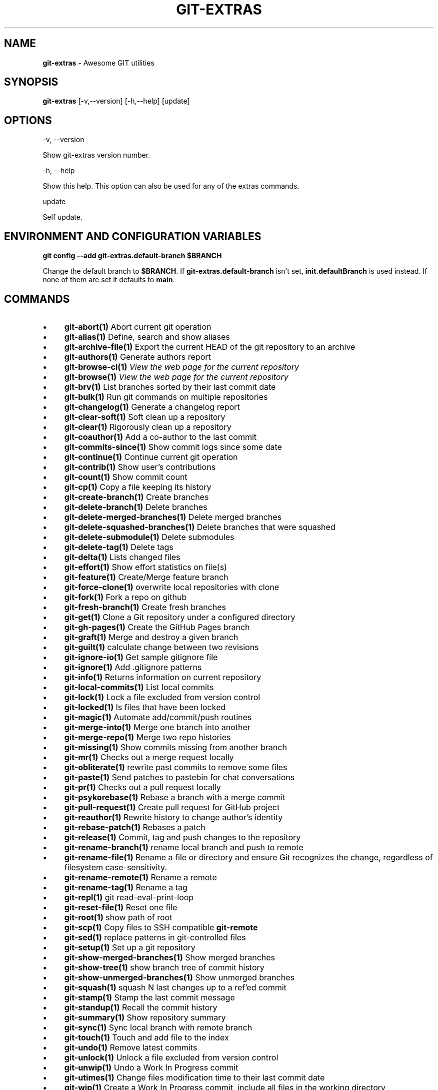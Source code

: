 .\" generated with Ronn-NG/v0.10.1
.\" http://github.com/apjanke/ronn-ng/tree/0.10.1
.TH "GIT\-EXTRAS" "1" "February 2025" "" "Git Extras"
.SH "NAME"
\fBgit\-extras\fR \- Awesome GIT utilities
.SH "SYNOPSIS"
\fBgit\-extras\fR [\-v,\-\-version] [\-h,\-\-help] [update]
.SH "OPTIONS"
\-v, \-\-version
.P
Show git\-extras version number\.
.P
\-h, \-\-help
.P
Show this help\. This option can also be used for any of the extras commands\.
.P
update
.P
Self update\.
.SH "ENVIRONMENT AND CONFIGURATION VARIABLES"
\fBgit config \-\-add git\-extras\.default\-branch $BRANCH\fR
.P
Change the default branch to \fB$BRANCH\fR\. If \fBgit\-extras\.default\-branch\fR isn't set, \fBinit\.defaultBranch\fR is used instead\. If none of them are set it defaults to \fBmain\fR\.
.SH "COMMANDS"
.IP "\(bu" 4
\fBgit\-abort(1)\fR Abort current git operation
.IP "\(bu" 4
\fBgit\-alias(1)\fR Define, search and show aliases
.IP "\(bu" 4
\fBgit\-archive\-file(1)\fR Export the current HEAD of the git repository to an archive
.IP "\(bu" 4
\fBgit\-authors(1)\fR Generate authors report
.IP "\(bu" 4
\fBgit\-browse\-ci(1)\fR \fIView the web page for the current repository\fR
.IP "\(bu" 4
\fBgit\-browse(1)\fR \fIView the web page for the current repository\fR
.IP "\(bu" 4
\fBgit\-brv(1)\fR List branches sorted by their last commit date
.IP "\(bu" 4
\fBgit\-bulk(1)\fR Run git commands on multiple repositories
.IP "\(bu" 4
\fBgit\-changelog(1)\fR Generate a changelog report
.IP "\(bu" 4
\fBgit\-clear\-soft(1)\fR Soft clean up a repository
.IP "\(bu" 4
\fBgit\-clear(1)\fR Rigorously clean up a repository
.IP "\(bu" 4
\fBgit\-coauthor(1)\fR Add a co\-author to the last commit
.IP "\(bu" 4
\fBgit\-commits\-since(1)\fR Show commit logs since some date
.IP "\(bu" 4
\fBgit\-continue(1)\fR Continue current git operation
.IP "\(bu" 4
\fBgit\-contrib(1)\fR Show user's contributions
.IP "\(bu" 4
\fBgit\-count(1)\fR Show commit count
.IP "\(bu" 4
\fBgit\-cp(1)\fR Copy a file keeping its history
.IP "\(bu" 4
\fBgit\-create\-branch(1)\fR Create branches
.IP "\(bu" 4
\fBgit\-delete\-branch(1)\fR Delete branches
.IP "\(bu" 4
\fBgit\-delete\-merged\-branches(1)\fR Delete merged branches
.IP "\(bu" 4
\fBgit\-delete\-squashed\-branches(1)\fR Delete branches that were squashed
.IP "\(bu" 4
\fBgit\-delete\-submodule(1)\fR Delete submodules
.IP "\(bu" 4
\fBgit\-delete\-tag(1)\fR Delete tags
.IP "\(bu" 4
\fBgit\-delta(1)\fR Lists changed files
.IP "\(bu" 4
\fBgit\-effort(1)\fR Show effort statistics on file(s)
.IP "\(bu" 4
\fBgit\-feature(1)\fR Create/Merge feature branch
.IP "\(bu" 4
\fBgit\-force\-clone(1)\fR overwrite local repositories with clone
.IP "\(bu" 4
\fBgit\-fork(1)\fR Fork a repo on github
.IP "\(bu" 4
\fBgit\-fresh\-branch(1)\fR Create fresh branches
.IP "\(bu" 4
\fBgit\-get(1)\fR Clone a Git repository under a configured directory
.IP "\(bu" 4
\fBgit\-gh\-pages(1)\fR Create the GitHub Pages branch
.IP "\(bu" 4
\fBgit\-graft(1)\fR Merge and destroy a given branch
.IP "\(bu" 4
\fBgit\-guilt(1)\fR calculate change between two revisions
.IP "\(bu" 4
\fBgit\-ignore\-io(1)\fR Get sample gitignore file
.IP "\(bu" 4
\fBgit\-ignore(1)\fR Add \.gitignore patterns
.IP "\(bu" 4
\fBgit\-info(1)\fR Returns information on current repository
.IP "\(bu" 4
\fBgit\-local\-commits(1)\fR List local commits
.IP "\(bu" 4
\fBgit\-lock(1)\fR Lock a file excluded from version control
.IP "\(bu" 4
\fBgit\-locked(1)\fR ls files that have been locked
.IP "\(bu" 4
\fBgit\-magic(1)\fR Automate add/commit/push routines
.IP "\(bu" 4
\fBgit\-merge\-into(1)\fR Merge one branch into another
.IP "\(bu" 4
\fBgit\-merge\-repo(1)\fR Merge two repo histories
.IP "\(bu" 4
\fBgit\-missing(1)\fR Show commits missing from another branch
.IP "\(bu" 4
\fBgit\-mr(1)\fR Checks out a merge request locally
.IP "\(bu" 4
\fBgit\-obliterate(1)\fR rewrite past commits to remove some files
.IP "\(bu" 4
\fBgit\-paste(1)\fR Send patches to pastebin for chat conversations
.IP "\(bu" 4
\fBgit\-pr(1)\fR Checks out a pull request locally
.IP "\(bu" 4
\fBgit\-psykorebase(1)\fR Rebase a branch with a merge commit
.IP "\(bu" 4
\fBgit\-pull\-request(1)\fR Create pull request for GitHub project
.IP "\(bu" 4
\fBgit\-reauthor(1)\fR Rewrite history to change author's identity
.IP "\(bu" 4
\fBgit\-rebase\-patch(1)\fR Rebases a patch
.IP "\(bu" 4
\fBgit\-release(1)\fR Commit, tag and push changes to the repository
.IP "\(bu" 4
\fBgit\-rename\-branch(1)\fR rename local branch and push to remote
.IP "\(bu" 4
\fBgit\-rename\-file(1)\fR Rename a file or directory and ensure Git recognizes the change, regardless of filesystem case\-sensitivity\.
.IP "\(bu" 4
\fBgit\-rename\-remote(1)\fR Rename a remote
.IP "\(bu" 4
\fBgit\-rename\-tag(1)\fR Rename a tag
.IP "\(bu" 4
\fBgit\-repl(1)\fR git read\-eval\-print\-loop
.IP "\(bu" 4
\fBgit\-reset\-file(1)\fR Reset one file
.IP "\(bu" 4
\fBgit\-root(1)\fR show path of root
.IP "\(bu" 4
\fBgit\-scp(1)\fR Copy files to SSH compatible \fBgit\-remote\fR
.IP "\(bu" 4
\fBgit\-sed(1)\fR replace patterns in git\-controlled files
.IP "\(bu" 4
\fBgit\-setup(1)\fR Set up a git repository
.IP "\(bu" 4
\fBgit\-show\-merged\-branches(1)\fR Show merged branches
.IP "\(bu" 4
\fBgit\-show\-tree(1)\fR show branch tree of commit history
.IP "\(bu" 4
\fBgit\-show\-unmerged\-branches(1)\fR Show unmerged branches
.IP "\(bu" 4
\fBgit\-squash(1)\fR squash N last changes up to a ref'ed commit
.IP "\(bu" 4
\fBgit\-stamp(1)\fR Stamp the last commit message
.IP "\(bu" 4
\fBgit\-standup(1)\fR Recall the commit history
.IP "\(bu" 4
\fBgit\-summary(1)\fR Show repository summary
.IP "\(bu" 4
\fBgit\-sync(1)\fR Sync local branch with remote branch
.IP "\(bu" 4
\fBgit\-touch(1)\fR Touch and add file to the index
.IP "\(bu" 4
\fBgit\-undo(1)\fR Remove latest commits
.IP "\(bu" 4
\fBgit\-unlock(1)\fR Unlock a file excluded from version control
.IP "\(bu" 4
\fBgit\-unwip(1)\fR Undo a Work In Progress commit
.IP "\(bu" 4
\fBgit\-utimes(1)\fR Change files modification time to their last commit date
.IP "\(bu" 4
\fBgit\-wip(1)\fR Create a Work In Progress commit, include all files in the working directory
.IP "" 0
.SH "AUTHOR"
Written by Tj Holowaychuk <\fItj@vision\-media\.ca\fR>
.SH "REPORTING BUGS"
<\fIhttps://github\.com/tj/git\-extras/issues\fR>
.SH "SEE ALSO"
<\fIhttps://github\.com/tj/git\-extras\fR>
